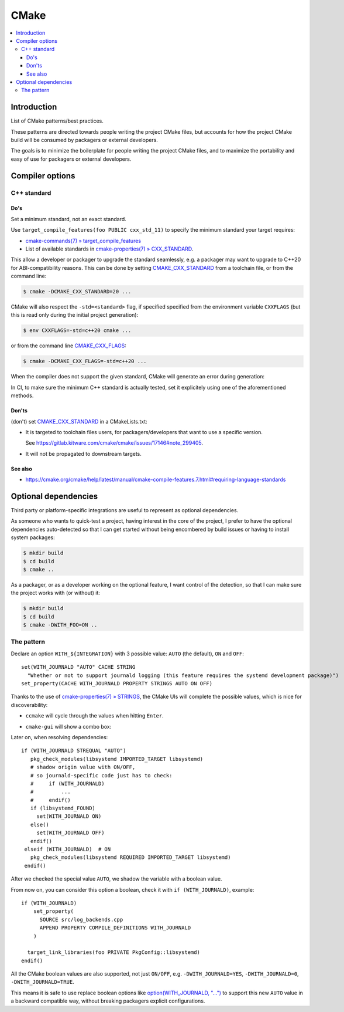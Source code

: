 *****
CMake
*****

.. highlight:: cmake

.. contents::
   :local:


Introduction
============

List of CMake patterns/best practices.

These patterns are directed towards people writing the project CMake files,
but accounts for how the project CMake build
will be consumed by packagers or external developers.

The goals is to minimize the boilerplate for people writing the project CMake files,
and to maximize the portability and easy of use for packagers or external developers.


Compiler options
================

C++ standard
------------

Do's
~~~~

Set a minimum standard, not an exact standard.

Use ``target_compile_features(foo PUBLIC cxx_std_11)``
to specify the minimum standard your target requires:

- `cmake-commands(7) » target_compile_features <https://cmake.org/cmake/help/latest/command/target_compile_features.html>`_
- List of available standards in `cmake-properties(7) » CXX_STANDARD <https://cmake.org/cmake/help/latest/prop_tgt/CXX_STANDARD.html#prop_tgt:CXX_STANDARD>`_.

This allow a developer or packager to upgrade the standard seamlessly,
e.g. a packager may want to upgrade to C++20 for ABI-compatibility reasons.
This can be done by setting `CMAKE_CXX_STANDARD`_ from a toolchain file,
or from the command line:

.. code-block:: console

   $ cmake -DCMAKE_CXX_STANDARD=20 ...

CMake will also respect the ``-std=<standard>`` flag,
if specified specified from the environment variable ``CXXFLAGS``
(but this is read only during the initial project generation):

.. code-block:: console

   $ env CXXFLAGS=-std=c++20 cmake ...

or from the command line `CMAKE_CXX_FLAGS`_:

.. code-block:: console

   $ cmake -DCMAKE_CXX_FLAGS=-std=c++20 ...


When the compiler does not support the given standard,
CMake will generate an error during generation:

.. code-block:: console
   :emphasize-lines: 8-14

   $ cmake ..
   -- The CXX compiler identification is GNU 4.8.5
   -- Detecting CXX compiler ABI info
   -- Detecting CXX compiler ABI info - done
   -- Check for working CXX compiler: /usr/bin/c++ - skipped
   -- Detecting CXX compile features
   -- Detecting CXX compile features - done
   CMake Error at CMakeLists.txt:55 (target_compile_features):
     target_compile_features The compiler feature "cxx_std_17" is not known to
     CXX compiler

     "GNU"

     version 4.8.5.


   -- Configuring incomplete, errors occurred!
   See also "/root/app/build/CMakeFiles/CMakeOutput.log".
   See also "/root/app/build/CMakeFiles/CMakeError.log".


In CI, to make sure the minimum C++ standard is actually tested,
set it explicitely using one of the aforementioned methods.


Don'ts
~~~~~~
(don't) set `CMAKE_CXX_STANDARD`_ in a CMakeLists.txt:

- It is targeted to toolchain files users,
  for packagers/developers that want to use a specific version.

  See https://gitlab.kitware.com/cmake/cmake/issues/17146#note_299405.

- It will not be propagated to downstream targets.

See also
~~~~~~~~

- https://cmake.org/cmake/help/latest/manual/cmake-compile-features.7.html#requiring-language-standards

.. _CMAKE_CXX_STANDARD: https://cmake.org/cmake/help/latest/variable/CMAKE_CXX_STANDARD.html
.. _CMAKE_CXX_FLAGS: https://cmake.org/cmake/help/latest/variable/CMAKE_LANG_FLAGS.html

Optional dependencies
=====================

Third party or platform-specific integrations
are useful to represent as optional dependencies.

As someone who wants to quick-test a project,
having interest in the core of the project,
I prefer to have the optional dependencies auto-detected
so that I can get started without being encombered by build issues
or having to install system packages:

.. code-block:: console

   $ mkdir build
   $ cd build
   $ cmake ..

As a packager, or as a developer working on the optional feature,
I want control of the detection,
so that I can make sure the project works with (or without) it:

.. code-block:: console

   $ mkdir build
   $ cd build
   $ cmake -DWITH_FOO=ON ..


The pattern
-----------

Declare an option ``WITH_${INTEGRATION}`` with 3 possible value:
``AUTO`` (the default), ``ON`` and ``OFF``::

   set(WITH_JOURNALD "AUTO" CACHE STRING
     "Whether or not to support journald logging (this feature requires the systemd development package)")
   set_property(CACHE WITH_JOURNALD PROPERTY STRINGS AUTO ON OFF)

Thanks to the use of
`cmake-properties(7) » STRINGS <https://cmake.org/cmake/help/latest/prop_cache/STRINGS.html>`_,
the CMake UIs will complete the possible values,
which is nice for discoverability:

- ``ccmake`` will cycle through the values when hitting ``Enter``.
- ``cmake-gui`` will show a combo box:

  .. image:: cmake/option-auto-cmake-gui-combobox.png
     :scale: 50%
     :alt: cmake-gui combo box screenshot

Later on, when resolving dependencies::

   if (WITH_JOURNALD STREQUAL "AUTO")
      pkg_check_modules(libsystemd IMPORTED_TARGET libsystemd)
      # shadow origin value with ON/OFF,
      # so journald-specific code just has to check:
      #     if (WITH_JOURNALD)
      #         ...
      #     endif()
      if (libsystemd_FOUND)
        set(WITH_JOURNALD ON)
      else()
        set(WITH_JOURNALD OFF)
      endif()
    elseif (WITH_JOURNALD)  # ON
      pkg_check_modules(libsystemd REQUIRED IMPORTED_TARGET libsystemd)
    endif()

After we checked the special value ``AUTO``,
we shadow the variable with a boolean value.

From now on, you can consider this option a boolean,
check it with ``if (WITH_JOURNALD)``, example::

    if (WITH_JOURNALD)
        set_property(
          SOURCE src/log_backends.cpp
          APPEND PROPERTY COMPILE_DEFINITIONS WITH_JOURNALD
        )

      target_link_libraries(foo PRIVATE PkgConfig::libsystemd)
    endif()

All the CMake boolean values are also supported, not just ``ON/OFF``,
e.g. ``-DWITH_JOURNALD=YES``, ``-DWITH_JOURNALD=0``, ``-DWITH_JOURNALD=TRUE``.

This means it is safe to use replace boolean options like
`option(WITH_JOURNALD, "...") <https://cmake.org/cmake/help/latest/command/option.html>`_
to support this new ``AUTO`` value in a backward compatible way,
without breaking packagers explicit configurations.
